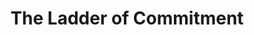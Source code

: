 :PROPERTIES:
:ID:       722C702D-A6C2-4A51-AB62-515CE8144AA2
:END:
#+title: The Ladder of Commitment
#+filetags: :Chapter:
#+SELECT_TAGS
#+OPTIONS: tags:nil
